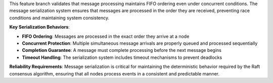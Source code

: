 This feature branch validates that message processing maintains FIFO ordering even under concurrent conditions. The message serialization system ensures that messages are processed in the order they are received, preventing race conditions and maintaining system consistency.

**Key Serialization Behaviors**:

- **FIFO Ordering**: Messages are processed in the exact order they arrive at a node
- **Concurrent Protection**: Multiple simultaneous message arrivals are properly queued and processed sequentially
- **Completion Guarantee**: A message must complete processing before the next message begins
- **Timeout Handling**: The serialization system includes timeout mechanisms to prevent deadlocks

**Reliability Requirements**: Message serialization is critical for maintaining the deterministic behavior required by the Raft consensus algorithm, ensuring that all nodes process events in a consistent and predictable manner.